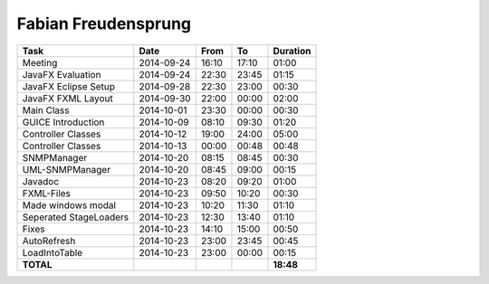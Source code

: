 Fabian Freudensprung
====================

================================= ========== ===== ===== =========
Task                              Date       From  To    Duration
================================= ========== ===== ===== =========
Meeting                           2014-09-24 16:10 17:10   01:00
JavaFX Evaluation                 2014-09-24 22:30 23:45   01:15
JavaFX Eclipse Setup              2014-09-28 22:30 23:00   00:30
JavaFX FXML Layout                2014-09-30 22:00 00:00   02:00
Main Class                        2014-10-01 23:30 00:00   00:30
GUICE Introduction                2014-10-09 08:10 09:30   01:20 
Controller Classes                2014-10-12 19:00 24:00   05:00
Controller Classes                2014-10-13 00:00 00:48   00:48
SNMPManager                       2014-10-20 08:15 08:45   00:30
UML-SNMPManager                   2014-10-20 08:45 09:00   00:15
Javadoc                           2014-10-23 08:20 09:20   01:00
FXML-Files                        2014-10-23 09:50 10:20   00:30
Made windows modal                2014-10-23 10:20 11:30   01:10
Seperated StageLoaders            2014-10-23 12:30 13:40   01:10
Fixes                             2014-10-23 14:10 15:00   00:50
AutoRefresh                       2014-10-23 23:00 23:45   00:45
LoadIntoTable                     2014-10-23 23:00 00:00   00:15
**TOTAL**                                                **18:48**
================================= ========== ===== ===== =========
